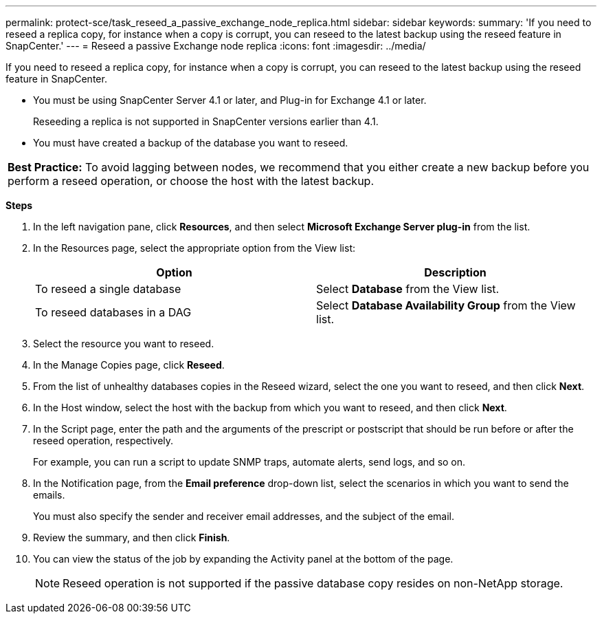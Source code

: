 ---
permalink: protect-sce/task_reseed_a_passive_exchange_node_replica.html
sidebar: sidebar
keywords:
summary: 'If you need to reseed a replica copy, for instance when a copy is corrupt, you can reseed to the latest backup using the reseed feature in SnapCenter.'
---
= Reseed a passive Exchange node replica
:icons: font
:imagesdir: ../media/

[.lead]
If you need to reseed a replica copy, for instance when a copy is corrupt, you can reseed to the latest backup using the reseed feature in SnapCenter.

* You must be using SnapCenter Server 4.1 or later, and Plug-in for Exchange 4.1 or later.
+
Reseeding a replica is not supported in SnapCenter versions earlier than 4.1.

* You must have created a backup of the database you want to reseed.

|===
*Best Practice:* To avoid lagging between nodes, we recommend that you either create a new backup before you perform a reseed operation, or choose the host with the latest backup.
|===

*Steps*

. In the left navigation pane, click *Resources*, and then select *Microsoft Exchange Server plug-in* from the list.
. In the Resources page, select the appropriate option from the View list:
+
|===
| Option| Description

a|
To reseed a single database
a|
Select *Database* from the View list.
a|
To reseed databases in a DAG
a|
Select *Database Availability Group* from the View list.
|===

. Select the resource you want to reseed.
. In the Manage Copies page, click *Reseed*.
. From the list of unhealthy databases copies in the Reseed wizard, select the one you want to reseed, and then click *Next*.
. In the Host window, select the host with the backup from which you want to reseed, and then click *Next*.
. In the Script page, enter the path and the arguments of the prescript or postscript that should be run before or after the reseed operation, respectively.
+
For example, you can run a script to update SNMP traps, automate alerts, send logs, and so on.

. In the Notification page, from the *Email preference* drop-down list, select the scenarios in which you want to send the emails.
+
You must also specify the sender and receiver email addresses, and the subject of the email.

. Review the summary, and then click *Finish*.
. You can view the status of the job by expanding the Activity panel at the bottom of the page.
+
NOTE: Reseed operation is not supported if the passive database copy resides on non-NetApp storage.
